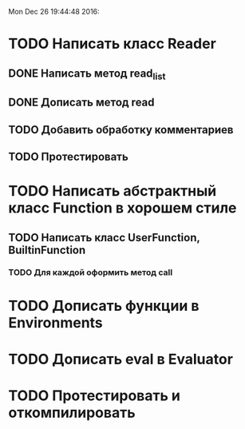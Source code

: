 Mon Dec 26 19:44:48 2016:

* TODO Написать класс Reader
** DONE Написать метод read_list
** DONE Дописать метод read
** TODO Добавить обработку комментариев
** TODO Протестировать
   

* TODO Написать абстрактный класс Function в хорошем стиле
** TODO Написать класс UserFunction, BuiltinFunction
*** TODO Для каждой оформить метод call
   
    
* TODO Дописать функции в Environments
  
* TODO Дописать eval в Evaluator
  
* TODO Протестировать и откомпилировать
   
